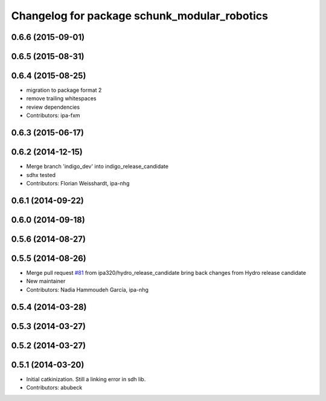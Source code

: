 ^^^^^^^^^^^^^^^^^^^^^^^^^^^^^^^^^^^^^^^^^^^^^
Changelog for package schunk_modular_robotics
^^^^^^^^^^^^^^^^^^^^^^^^^^^^^^^^^^^^^^^^^^^^^

0.6.6 (2015-09-01)
------------------

0.6.5 (2015-08-31)
------------------

0.6.4 (2015-08-25)
------------------
* migration to package format 2
* remove trailing whitespaces
* review dependencies
* Contributors: ipa-fxm

0.6.3 (2015-06-17)
------------------

0.6.2 (2014-12-15)
------------------
* Merge branch 'indigo_dev' into indigo_release_candidate
* sdhx tested
* Contributors: Florian Weisshardt, ipa-nhg

0.6.1 (2014-09-22)
------------------

0.6.0 (2014-09-18)
------------------

0.5.6 (2014-08-27)
------------------

0.5.5 (2014-08-26)
------------------
* Merge pull request `#81 <https://github.com/ipa320/schunk_modular_robotics/issues/81>`_ from ipa320/hydro_release_candidate
  bring back changes from Hydro release candidate
* New maintainer
* Contributors: Nadia Hammoudeh García, ipa-nhg

0.5.4 (2014-03-28)
------------------

0.5.3 (2014-03-27)
------------------

0.5.2 (2014-03-27)
------------------

0.5.1 (2014-03-20)
------------------
* Initial catkinization. Still a linking error in sdh lib.
* Contributors: abubeck
